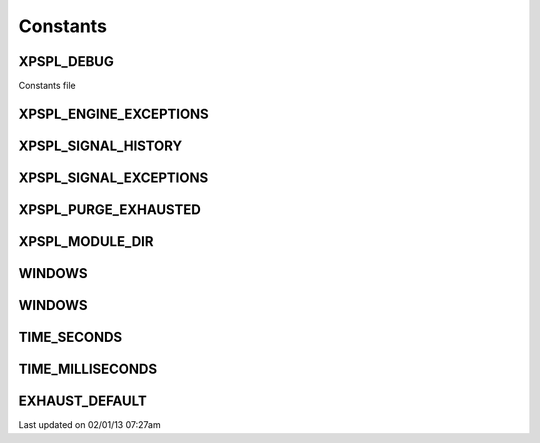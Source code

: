 .. const.php generated using docpx on 02/01/13 07:27am


Constants
---------

XPSPL_DEBUG
+++++++++++
Constants file

XPSPL_ENGINE_EXCEPTIONS
+++++++++++++++++++++++
XPSPL_SIGNAL_HISTORY
++++++++++++++++++++
XPSPL_SIGNAL_EXCEPTIONS
+++++++++++++++++++++++
XPSPL_PURGE_EXHAUSTED
+++++++++++++++++++++
XPSPL_MODULE_DIR
++++++++++++++++
WINDOWS
+++++++
WINDOWS
+++++++
TIME_SECONDS
++++++++++++
TIME_MILLISECONDS
+++++++++++++++++
EXHAUST_DEFAULT
+++++++++++++++

Last updated on 02/01/13 07:27am